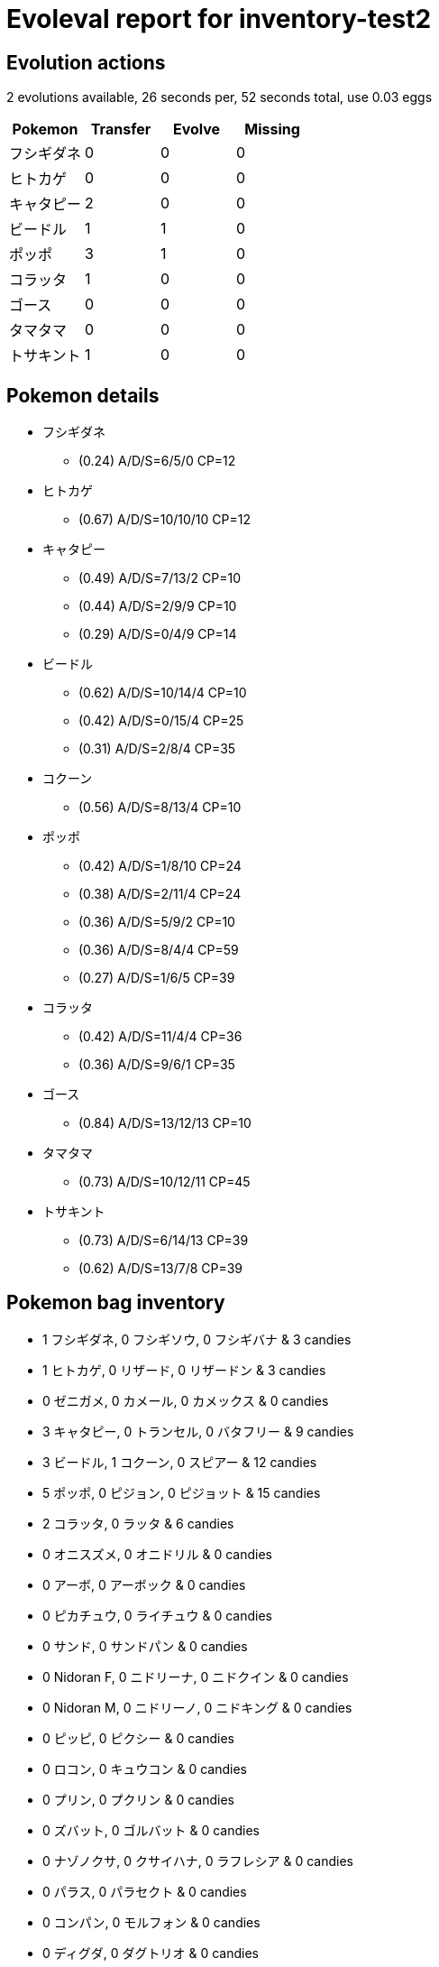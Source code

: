 = Evoleval report for inventory-test2

== Evolution actions

2 evolutions available, 26 seconds per, 52 seconds total, use 0.03 eggs

|===
|Pokemon|Transfer|Evolve|Missing

|フシギダネ
|0
|0
|0

|ヒトカゲ
|0
|0
|0

|キャタピー
|2
|0
|0

|ビードル
|1
|1
|0

|ポッポ
|3
|1
|0

|コラッタ
|1
|0
|0

|ゴース
|0
|0
|0

|タマタマ
|0
|0
|0

|トサキント
|1
|0
|0
|===

== Pokemon details

* フシギダネ
** (0.24) A/D/S=6/5/0 CP=12
* ヒトカゲ
** (0.67) A/D/S=10/10/10 CP=12
* キャタピー
** (0.49) A/D/S=7/13/2 CP=10
** (0.44) A/D/S=2/9/9 CP=10
** (0.29) A/D/S=0/4/9 CP=14
* ビードル
** (0.62) A/D/S=10/14/4 CP=10
** (0.42) A/D/S=0/15/4 CP=25
** (0.31) A/D/S=2/8/4 CP=35
* コクーン
** (0.56) A/D/S=8/13/4 CP=10
* ポッポ
** (0.42) A/D/S=1/8/10 CP=24
** (0.38) A/D/S=2/11/4 CP=24
** (0.36) A/D/S=5/9/2 CP=10
** (0.36) A/D/S=8/4/4 CP=59
** (0.27) A/D/S=1/6/5 CP=39
* コラッタ
** (0.42) A/D/S=11/4/4 CP=36
** (0.36) A/D/S=9/6/1 CP=35
* ゴース
** (0.84) A/D/S=13/12/13 CP=10
* タマタマ
** (0.73) A/D/S=10/12/11 CP=45
* トサキント
** (0.73) A/D/S=6/14/13 CP=39
** (0.62) A/D/S=13/7/8 CP=39

== Pokemon bag inventory

* 1 フシギダネ, 0 フシギソウ, 0 フシギバナ & 3 candies
* 1 ヒトカゲ, 0 リザード, 0 リザードン & 3 candies
* 0 ゼニガメ, 0 カメール, 0 カメックス & 0 candies
* 3 キャタピー, 0 トランセル, 0 バタフリー & 9 candies
* 3 ビードル, 1 コクーン, 0 スピアー & 12 candies
* 5 ポッポ, 0 ピジョン, 0 ピジョット & 15 candies
* 2 コラッタ, 0 ラッタ & 6 candies
* 0 オニスズメ, 0 オニドリル & 0 candies
* 0 アーボ, 0 アーボック & 0 candies
* 0 ピカチュウ, 0 ライチュウ & 0 candies
* 0 サンド, 0 サンドパン & 0 candies
* 0 Nidoran F, 0 ニドリーナ, 0 ニドクイン & 0 candies
* 0 Nidoran M, 0 ニドリーノ, 0 ニドキング & 0 candies
* 0 ピッピ, 0 ピクシー & 0 candies
* 0 ロコン, 0 キュウコン & 0 candies
* 0 プリン, 0 プクリン & 0 candies
* 0 ズバット, 0 ゴルバット & 0 candies
* 0 ナゾノクサ, 0 クサイハナ, 0 ラフレシア & 0 candies
* 0 パラス, 0 パラセクト & 0 candies
* 0 コンパン, 0 モルフォン & 0 candies
* 0 ディグダ, 0 ダグトリオ & 0 candies
* 0 ニャース, 0 ペルシアン & 0 candies
* 0 コダック, 0 ゴルダック & 0 candies
* 0 マンキー, 0 オコリザル & 0 candies
* 0 ガーディ, 0 ウインディ & 0 candies
* 0 ニョロモ, 0 ニョロゾ, 0 ニョロボン & 0 candies
* 0 ケーシィ, 0 ユンゲラー, 0 フーディン & 0 candies
* 0 ワンリキー, 0 ゴーリキー, 0 カイリキー & 0 candies
* 0 マダツボミ, 0 ウツドン, 0 ウツボット & 0 candies
* 0 メノクラゲ, 0 ドククラゲ & 0 candies
* 0 イシツブテ, 0 ゴローン, 0 ゴローニャ & 0 candies
* 0 ポニータ, 0 ギャロップ & 0 candies
* 0 ヤドン, 0 ヤドラン & 0 candies
* 0 コイル, 0 レアコイル & 0 candies
* 0 ドードー, 0 ドードリオ & 0 candies
* 0 パウワウ, 0 ジュゴン & 0 candies
* 0 ベトベター, 0 ベトベトン & 0 candies
* 0 シェルダー, 0 パルシェン & 0 candies
* 1 ゴース, 0 ゴースト, 0 ゲンガー & 3 candies
* 0 スリープ, 0 スリーパー & 0 candies
* 0 クラブ, 0 キングラー & 0 candies
* 0 ビリリダマ, 0 マルマイン & 0 candies
* 1 タマタマ, 0 ナッシー & 3 candies
* 0 カラカラ, 0 ガラガラ & 0 candies
* 0 ドガース, 0 マタドガス & 0 candies
* 0 サイホーン, 0 サイドン & 0 candies
* 0 タッツー, 0 シードラ & 0 candies
* 2 トサキント, 0 アズマオウ & 6 candies
* 0 ヒトデマン, 0 スターミー & 0 candies
* 0 コイキング, 0 ギャラドス & 0 candies
* 0 イーブイ, 0 シャワーズ, 0 サンダース, 0 ブースター & 0 candies
* 0 オムナイト, 0 オムスター & 0 candies
* 0 カブト, 0 カブトプス & 0 candies
* 0 ミニリュウ, 0 ハクリュー, 0 カイリュー & 0 candies
